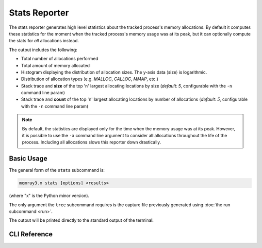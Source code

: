 Stats Reporter
==============

The stats reporter generates high level statistics about the tracked process's
memory allocations. By default it computes these statistics for the moment when
the tracked process's memory usage was at its peak, but it can optionally
compute the stats for *all* allocations instead.

.. image:: _static/images/stats_example.png

The output includes the following:

* Total number of allocations performed

* Total amount of memory allocated

* Histogram displaying the distribution of allocation sizes. The y-axis data (size) is logarithmic.

* Distribution of allocation types (e.g. *MALLOC*, *CALLOC*, *MMAP*, etc.)

* Stack trace and **size** of the top 'n' largest allocating locations by size (*default: 5*, configurable with the ``-n`` command line param)

* Stack trace and **count** of the top 'n' largest allocating locations by number of allocations (*default: 5*, configurable with the ``-n`` command line param)

.. note::

    By default, the statistics are displayed only for the time when the memory
    usage was at its peak. However, it is possible to use the ``-a`` command
    line argument to consider all allocations throughout the life of the
    process. Including all allocations slows this reporter down drastically.

Basic Usage
-----------

The general form of the ``stats`` subcommand is:

.. code:: shell

    memray3.x stats [options] <results>

(where "x" is the Python minor version).

The only argument the ``tree`` subcommand requires is the capture file
previously generated using :doc:`the run subcommand <run>`.

The output will be printed directly to the standard output of the terminal.


CLI Reference
-------------

.. argparse::
   :ref: memray.commands.get_argument_parser
   :path: stats
   :prog: memray
